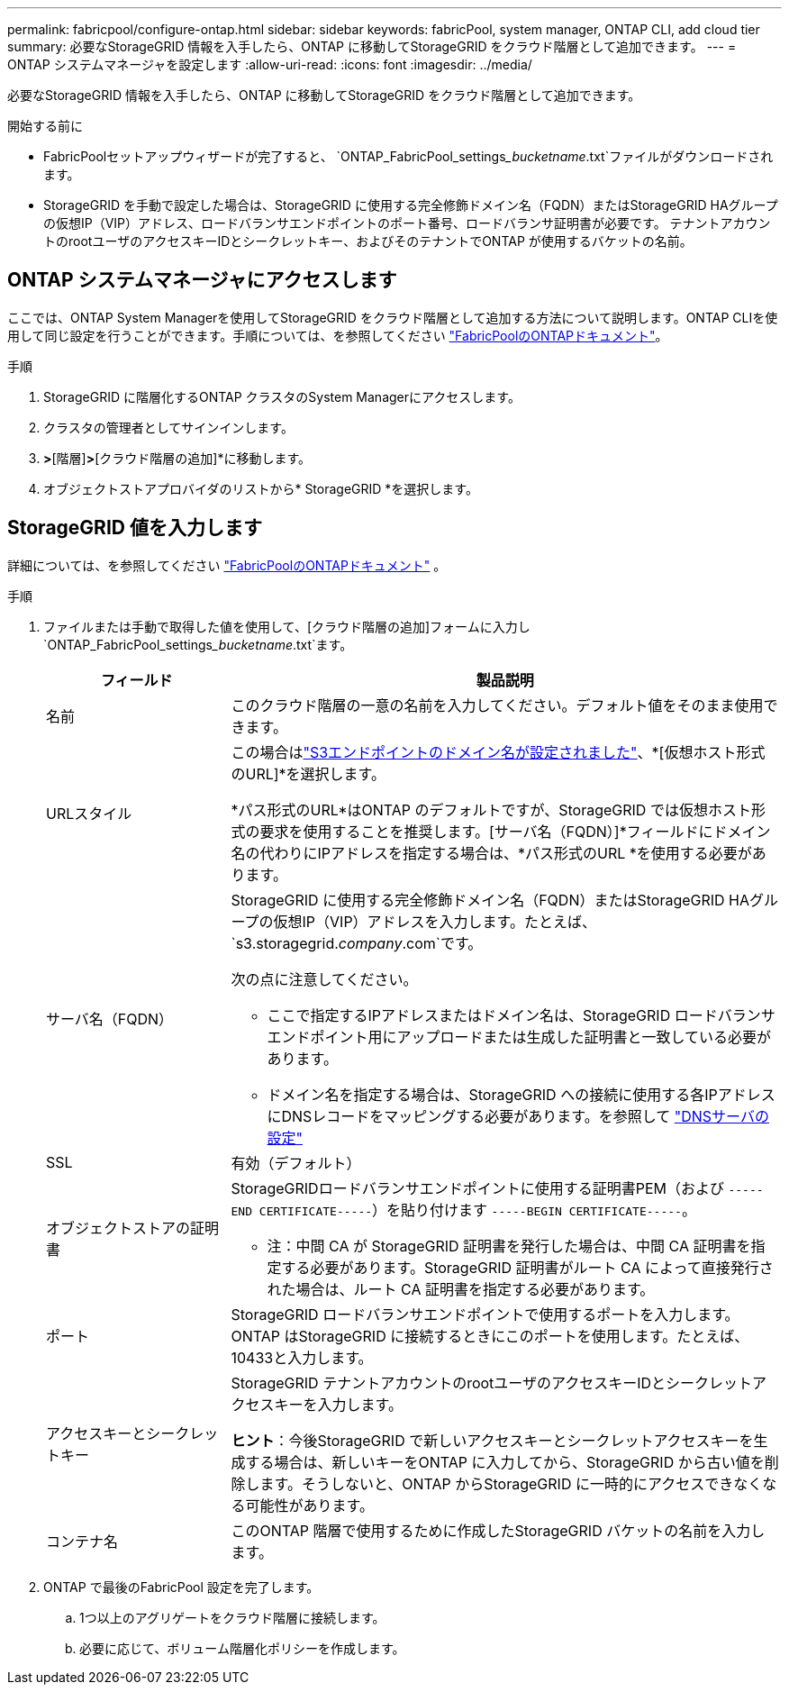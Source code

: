 ---
permalink: fabricpool/configure-ontap.html 
sidebar: sidebar 
keywords: fabricPool, system manager, ONTAP CLI, add cloud tier 
summary: 必要なStorageGRID 情報を入手したら、ONTAP に移動してStorageGRID をクラウド階層として追加できます。 
---
= ONTAP システムマネージャを設定します
:allow-uri-read: 
:icons: font
:imagesdir: ../media/


[role="lead"]
必要なStorageGRID 情報を入手したら、ONTAP に移動してStorageGRID をクラウド階層として追加できます。

.開始する前に
* FabricPoolセットアップウィザードが完了すると、 `ONTAP_FabricPool_settings___bucketname__.txt`ファイルがダウンロードされます。
* StorageGRID を手動で設定した場合は、StorageGRID に使用する完全修飾ドメイン名（FQDN）またはStorageGRID HAグループの仮想IP（VIP）アドレス、ロードバランサエンドポイントのポート番号、ロードバランサ証明書が必要です。 テナントアカウントのrootユーザのアクセスキーIDとシークレットキー、およびそのテナントでONTAP が使用するバケットの名前。




== ONTAP システムマネージャにアクセスします

ここでは、ONTAP System Managerを使用してStorageGRID をクラウド階層として追加する方法について説明します。ONTAP CLIを使用して同じ設定を行うことができます。手順については、を参照してください https://docs.netapp.com/us-en/ontap/fabricpool/index.html["FabricPoolのONTAPドキュメント"^]。

.手順
. StorageGRID に階層化するONTAP クラスタのSystem Managerにアクセスします。
. クラスタの管理者としてサインインします。
. [ストレージ]*>*[階層]*>*[クラウド階層の追加]*に移動します。
. オブジェクトストアプロバイダのリストから* StorageGRID *を選択します。




== StorageGRID 値を入力します

詳細については、を参照してください https://docs.netapp.com/us-en/ontap/fabricpool/index.html["FabricPoolのONTAPドキュメント"^] 。

.手順
. ファイルまたは手動で取得した値を使用して、[クラウド階層の追加]フォームに入力し `ONTAP_FabricPool_settings___bucketname__.txt`ます。
+
[cols="1a,3a"]
|===
| フィールド | 製品説明 


 a| 
名前
 a| 
このクラウド階層の一意の名前を入力してください。デフォルト値をそのまま使用できます。



 a| 
URLスタイル
 a| 
この場合はlink:../admin/configuring-s3-api-endpoint-domain-names.html["S3エンドポイントのドメイン名が設定されました"]、*[仮想ホスト形式のURL]*を選択します。

*パス形式のURL*はONTAP のデフォルトですが、StorageGRID では仮想ホスト形式の要求を使用することを推奨します。[サーバ名（FQDN）]*フィールドにドメイン名の代わりにIPアドレスを指定する場合は、*パス形式のURL *を使用する必要があります。



 a| 
サーバ名（FQDN）
 a| 
StorageGRID に使用する完全修飾ドメイン名（FQDN）またはStorageGRID HAグループの仮想IP（VIP）アドレスを入力します。たとえば、 `s3.storagegrid.__company__.com`です。

次の点に注意してください。

** ここで指定するIPアドレスまたはドメイン名は、StorageGRID ロードバランサエンドポイント用にアップロードまたは生成した証明書と一致している必要があります。
** ドメイン名を指定する場合は、StorageGRID への接続に使用する各IPアドレスにDNSレコードをマッピングする必要があります。を参照して link:configure-dns-server.html["DNSサーバの設定"]




 a| 
SSL
 a| 
有効（デフォルト）



 a| 
オブジェクトストアの証明書
 a| 
StorageGRIDロードバランサエンドポイントに使用する証明書PEM（および `-----END CERTIFICATE-----`）を貼り付けます
`-----BEGIN CERTIFICATE-----`。

* 注：中間 CA が StorageGRID 証明書を発行した場合は、中間 CA 証明書を指定する必要があります。StorageGRID 証明書がルート CA によって直接発行された場合は、ルート CA 証明書を指定する必要があります。



 a| 
ポート
 a| 
StorageGRID ロードバランサエンドポイントで使用するポートを入力します。ONTAP はStorageGRID に接続するときにこのポートを使用します。たとえば、10433と入力します。



 a| 
アクセスキーとシークレットキー
 a| 
StorageGRID テナントアカウントのrootユーザのアクセスキーIDとシークレットアクセスキーを入力します。

*ヒント*：今後StorageGRID で新しいアクセスキーとシークレットアクセスキーを生成する場合は、新しいキーをONTAP に入力してから、StorageGRID から古い値を削除します。そうしないと、ONTAP からStorageGRID に一時的にアクセスできなくなる可能性があります。



 a| 
コンテナ名
 a| 
このONTAP 階層で使用するために作成したStorageGRID バケットの名前を入力します。

|===
. ONTAP で最後のFabricPool 設定を完了します。
+
.. 1つ以上のアグリゲートをクラウド階層に接続します。
.. 必要に応じて、ボリューム階層化ポリシーを作成します。



